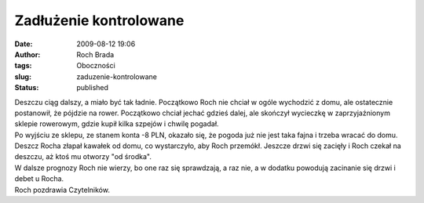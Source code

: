 Zadłużenie kontrolowane
#######################
:date: 2009-08-12 19:06
:author: Roch Brada
:tags: Oboczności
:slug: zaduzenie-kontrolowane
:status: published

| Deszczu ciąg dalszy, a miało być tak ładnie. Początkowo Roch nie chciał w ogóle wychodzić z domu, ale ostatecznie postanowił, że pójdzie na rower. Początkowo chciał jechać gdzieś dalej, ale skończył wycieczkę w zaprzyjaźnionym sklepie rowerowym, gdzie kupił kilka szpejów i chwilę pogadał.
| Po wyjściu ze sklepu, ze stanem konta -8 PLN, okazało się, że pogoda już nie jest taka fajna i trzeba wracać do domu. Deszcz Rocha złapał kawałek od domu, co wystarczyło, aby Roch przemókł. Jeszcze drzwi się zacięły i Roch czekał na deszczu, aż ktoś mu otworzy "od środka".
| W dalsze prognozy Roch nie wierzy, bo one raz się sprawdzają, a raz nie, a w dodatku powodują zacinanie się drzwi i debet u Rocha.
| Roch pozdrawia Czytelników.
